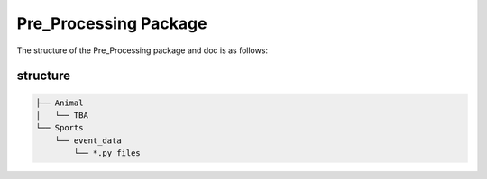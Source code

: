 Pre_Processing Package
==================================

The structure of the Pre_Processing package and doc is as follows:

structure
---------
.. code-block:: python

    ├── Animal
    │   └── TBA
    └── Sports
        └── event_data
            └── *.py files



